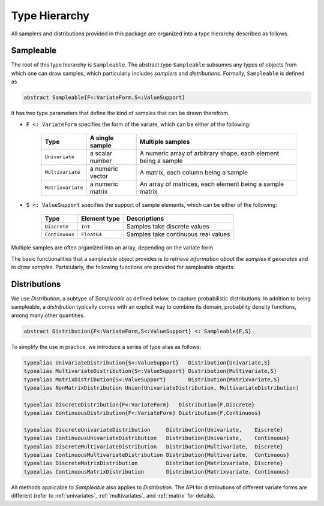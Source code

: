 Type Hierarchy
===============

All samplers and distributions provided in this package are organized into a type hierarchy described as follows.

.. _sampleable:

Sampleable
-----------

The root of this type hierarchy is ``Sampleable``. The abstract type ``Sampleable`` subsumes any types of objects from which one can draw samples, which particularly includes *samplers* and *distributions*. Formally, ``Sampleable`` is defined as

.. code-block:: julia

    abstract Sampleable{F<:VariateForm,S<:ValueSupport}

It has two type parameters that define the kind of samples that can be drawn therefrom. 

- ``F <: VariateForm`` specifies the form of the variate, which can be either of the following:

    ================== ========================= ======================================
       **Type**           **A single sample**       **Multiple samples**
    ------------------ ------------------------- --------------------------------------
    ``Univariate``      a scalar number           A numeric array of arbitrary shape, 
                                                  each element being a sample
    ``Multivariate``    a numeric vector          A matrix, each column being a sample
    ``Matrixvariate``   a numeric matrix          An array of matrices, each element
                                                  being a sample matrix
    ================== ========================= ======================================  

- ``S <: ValueSupport`` specifies the support of sample elements, which can be either of the following:

    ================== ========================= ======================================
       **Type**           **Element type**           **Descriptions**
    ------------------ ------------------------- --------------------------------------
     ``Discrete``         ``Int``                   Samples take discrete values
     ``Continuous``       ``Float64``               Samples take continuous real values
    ================== ========================= ======================================

Multiple samples are often organized into an array, depending on the variate form.

The basic functionalities that a sampleable object provides is to *retrieve information about the samples it generates* and to *draw samples*. Particularly, the following functions are provided for sampleable objects:

.. function:: length(s)

    The length of each sample. 

    It always returns ``1`` when ``s`` is univariate.

.. function:: size(s)

    The size (i.e. shape) of each sample. 

    It always returns ``()`` when ``s`` is univariate, and ``(length(s),)`` when ``s`` is multivariate.

.. function:: nsamples(s, A)

    The number of samples contained in ``A``.

    See above for how multiple samples may be organized into a single array.

.. function:: eltype(s)

    The default element type of a sample. 

    This is the type of elements of the samples generated by the ``rand`` method. However, one can provide an array of different element types to store the samples using ``rand!``.

.. function:: rand(s)

    Generate one sample from ``s``.

.. function:: rand(s, n)

    Generate ``n`` samples from ``s``. The form of the returned object depends on the variate form of ``s``:

    - When ``s`` is univariate, it returns a vector of length ``n``.
    - When ``s`` is multivariate, it returns a matrix with ``n`` columns.
    - When ``s`` is matrix-variate, it returns an array, where each element is a sample matrix.

.. function:: rand!(s, A)

    Generate one or multiple samples from ``s`` to a pre-allocated array ``A``.

    ``A`` should be in the form as specified above. The rules are summarized as below:

    - When ``s`` is univariate, ``A`` can be an array of arbitrary shape. Each element of ``A`` will be overriden by one sample.

    - When ``s`` is multivariate, ``A`` can be a vector to store one sample, or a matrix with each column for a sample.

    - When ``s`` is matrix-variate, ``A`` can be a matrix to store one sample, or an array of matrices with each element for a sample matrix.


Distributions
--------------

We use `Distribution`, a subtype of `Sampleable` as defined below, to capture probabilistic distributions. In addition to being sampleable, a *distribution* typically comes with an explicit way to combine its domain, probability density functions, among many other quantities. 

.. code-block:: julia

    abstract Distribution{F<:VariateForm,S<:ValueSupport} <: Sampleable{F,S}

To simplify the use in practice, we introduce a series of type alias as follows:

.. code-block:: julia

    typealias UnivariateDistribution{S<:ValueSupport}   Distribution{Univariate,S}
    typealias MultivariateDistribution{S<:ValueSupport} Distribution{Multivariate,S}
    typealias MatrixDistribution{S<:ValueSupport}       Distribution{Matrixvariate,S}
    typealias NonMatrixDistribution Union(UnivariateDistribution, MultivariateDistribution)

    typealias DiscreteDistribution{F<:VariateForm}   Distribution{F,Discrete}
    typealias ContinuousDistribution{F<:VariateForm} Distribution{F,Continuous}

    typealias DiscreteUnivariateDistribution     Distribution{Univariate,    Discrete}
    typealias ContinuousUnivariateDistribution   Distribution{Univariate,    Continuous}
    typealias DiscreteMultivariateDistribution   Distribution{Multivariate,  Discrete}
    typealias ContinuousMultivariateDistribution Distribution{Multivariate,  Continuous}
    typealias DiscreteMatrixDistribution         Distribution{Matrixvariate, Discrete}
    typealias ContinuousMatrixDistribution       Distribution{Matrixvariate, Continuous}

All methods applicable to `Sampleable` also applies to `Distribution`. The API for distributions of different variate forms are different (refer to :ref:`univariates`, :ref:`multivariates`, and :ref:`matrix` for details).









